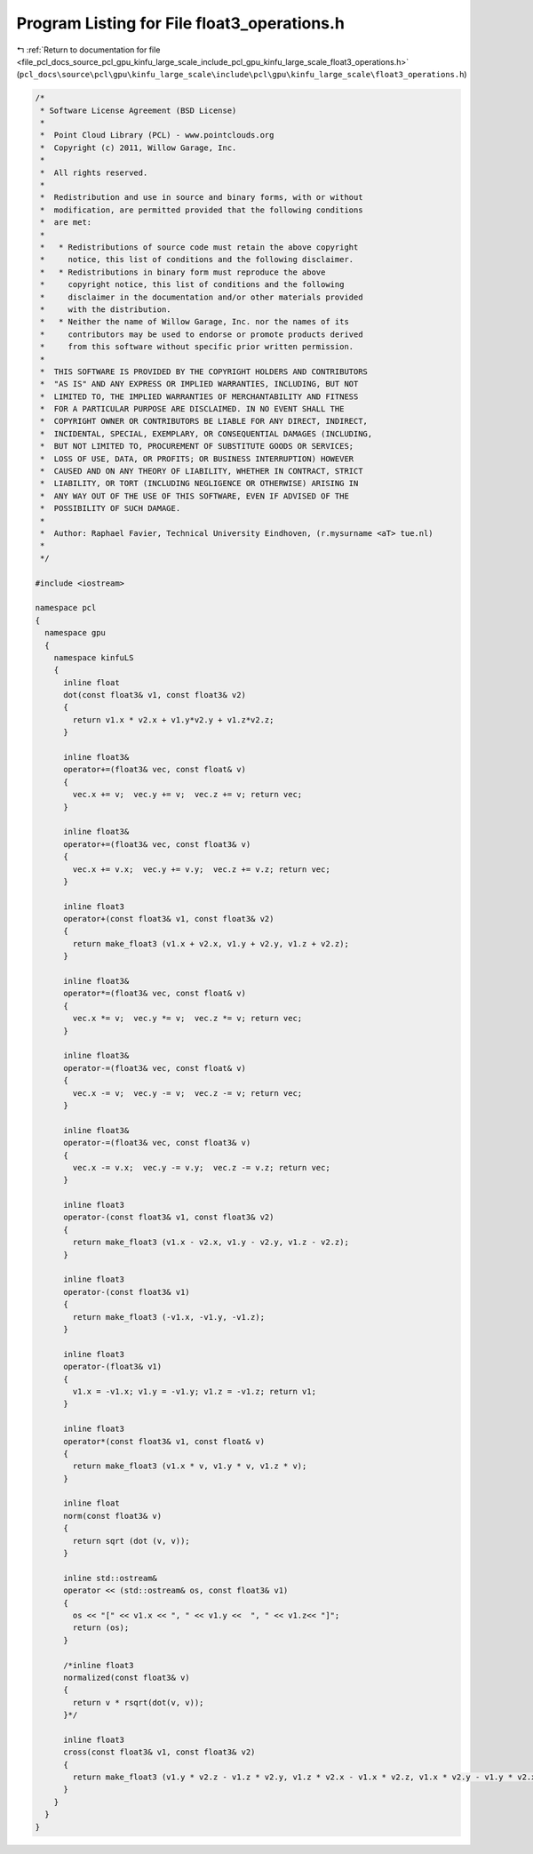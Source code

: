 
.. _program_listing_file_pcl_docs_source_pcl_gpu_kinfu_large_scale_include_pcl_gpu_kinfu_large_scale_float3_operations.h:

Program Listing for File float3_operations.h
============================================

|exhale_lsh| :ref:`Return to documentation for file <file_pcl_docs_source_pcl_gpu_kinfu_large_scale_include_pcl_gpu_kinfu_large_scale_float3_operations.h>` (``pcl_docs\source\pcl\gpu\kinfu_large_scale\include\pcl\gpu\kinfu_large_scale\float3_operations.h``)

.. |exhale_lsh| unicode:: U+021B0 .. UPWARDS ARROW WITH TIP LEFTWARDS

.. code-block:: cpp

   /*
    * Software License Agreement (BSD License)
    *
    *  Point Cloud Library (PCL) - www.pointclouds.org
    *  Copyright (c) 2011, Willow Garage, Inc.
    *
    *  All rights reserved.
    *
    *  Redistribution and use in source and binary forms, with or without
    *  modification, are permitted provided that the following conditions
    *  are met:
    *
    *   * Redistributions of source code must retain the above copyright
    *     notice, this list of conditions and the following disclaimer.
    *   * Redistributions in binary form must reproduce the above
    *     copyright notice, this list of conditions and the following
    *     disclaimer in the documentation and/or other materials provided
    *     with the distribution.
    *   * Neither the name of Willow Garage, Inc. nor the names of its
    *     contributors may be used to endorse or promote products derived
    *     from this software without specific prior written permission.
    *
    *  THIS SOFTWARE IS PROVIDED BY THE COPYRIGHT HOLDERS AND CONTRIBUTORS
    *  "AS IS" AND ANY EXPRESS OR IMPLIED WARRANTIES, INCLUDING, BUT NOT
    *  LIMITED TO, THE IMPLIED WARRANTIES OF MERCHANTABILITY AND FITNESS
    *  FOR A PARTICULAR PURPOSE ARE DISCLAIMED. IN NO EVENT SHALL THE
    *  COPYRIGHT OWNER OR CONTRIBUTORS BE LIABLE FOR ANY DIRECT, INDIRECT,
    *  INCIDENTAL, SPECIAL, EXEMPLARY, OR CONSEQUENTIAL DAMAGES (INCLUDING,
    *  BUT NOT LIMITED TO, PROCUREMENT OF SUBSTITUTE GOODS OR SERVICES;
    *  LOSS OF USE, DATA, OR PROFITS; OR BUSINESS INTERRUPTION) HOWEVER
    *  CAUSED AND ON ANY THEORY OF LIABILITY, WHETHER IN CONTRACT, STRICT
    *  LIABILITY, OR TORT (INCLUDING NEGLIGENCE OR OTHERWISE) ARISING IN
    *  ANY WAY OUT OF THE USE OF THIS SOFTWARE, EVEN IF ADVISED OF THE
    *  POSSIBILITY OF SUCH DAMAGE.
    *
    *  Author: Raphael Favier, Technical University Eindhoven, (r.mysurname <aT> tue.nl)
    * 
    */
   
   #include <iostream>
   
   namespace pcl
   {
     namespace gpu
     {
       namespace kinfuLS
       {
         inline float
         dot(const float3& v1, const float3& v2)
         {
           return v1.x * v2.x + v1.y*v2.y + v1.z*v2.z;
         }
   
         inline float3&
         operator+=(float3& vec, const float& v)
         {
           vec.x += v;  vec.y += v;  vec.z += v; return vec;
         }
   
         inline float3&
         operator+=(float3& vec, const float3& v)
         {
           vec.x += v.x;  vec.y += v.y;  vec.z += v.z; return vec;
         }
         
         inline float3
         operator+(const float3& v1, const float3& v2)
         {
           return make_float3 (v1.x + v2.x, v1.y + v2.y, v1.z + v2.z);
         }
         
         inline float3&
         operator*=(float3& vec, const float& v)
         {
           vec.x *= v;  vec.y *= v;  vec.z *= v; return vec;
         }
   
         inline float3&
         operator-=(float3& vec, const float& v)
         {
           vec.x -= v;  vec.y -= v;  vec.z -= v; return vec;
         }
         
         inline float3&
         operator-=(float3& vec, const float3& v)
         {
           vec.x -= v.x;  vec.y -= v.y;  vec.z -= v.z; return vec;
         }
         
         inline float3
         operator-(const float3& v1, const float3& v2)
         {
           return make_float3 (v1.x - v2.x, v1.y - v2.y, v1.z - v2.z);
         }
         
         inline float3
         operator-(const float3& v1)
         {
           return make_float3 (-v1.x, -v1.y, -v1.z);
         }
   
         inline float3
         operator-(float3& v1)
         {
           v1.x = -v1.x; v1.y = -v1.y; v1.z = -v1.z; return v1;
         }
   
         inline float3
         operator*(const float3& v1, const float& v)
         {
           return make_float3 (v1.x * v, v1.y * v, v1.z * v);
         }
   
         inline float
         norm(const float3& v)
         {
           return sqrt (dot (v, v));
         }
   
         inline std::ostream&
         operator << (std::ostream& os, const float3& v1)
         {
           os << "[" << v1.x << ", " << v1.y <<  ", " << v1.z<< "]";
           return (os);
         }
         
         /*inline float3
         normalized(const float3& v)
         {
           return v * rsqrt(dot(v, v));
         }*/
   
         inline float3 
         cross(const float3& v1, const float3& v2)
         {
           return make_float3 (v1.y * v2.z - v1.z * v2.y, v1.z * v2.x - v1.x * v2.z, v1.x * v2.y - v1.y * v2.x);
         }
       }
     }
   }

